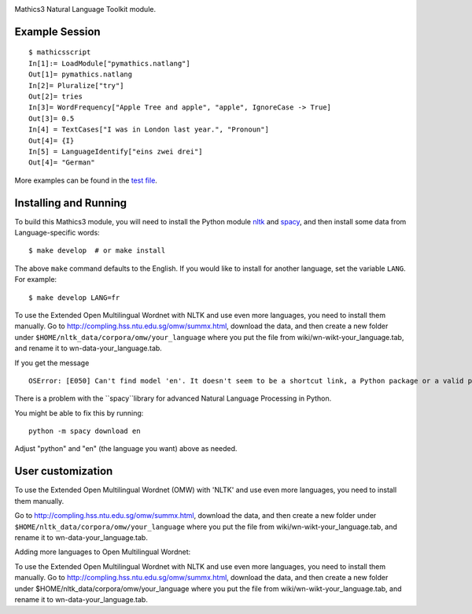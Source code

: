 |Pypi Installs| |Latest Version| |Supported Python Versions|

Mathics3 Natural Language Toolkit module.


Example Session
---------------

::

   $ mathicsscript
   In[1]:= LoadModule["pymathics.natlang"]
   Out[1]= pymathics.natlang
   In[2]= Pluralize["try"]
   Out[2]= tries
   In[3]= WordFrequency["Apple Tree and apple", "apple", IgnoreCase -> True]
   Out[3]= 0.5
   In[4] = TextCases["I was in London last year.", "Pronoun"]
   Out[4]= {I}
   In[5] = LanguageIdentify["eins zwei drei"]
   Out[4]= "German"

More examples can be found in the `test file <https://github.com/Mathics3/Mathics3-Module-nltk/blob/master/test/test_nltk.py>`_.

Installing and Running
----------------------

To build this Mathics3 module, you will need to install the Python module `nltk
<https://pypi.org/project/nltk/>`_ and `spacy
<https://pypi.org/project/spacy/>`_, and then install some data from
Language-specific words:

::

   $ make develop  # or make install

The above ``make`` command defaults to the English. If
you would like to install for another language, set the variable
``LANG``. For example:

::

   $ make develop LANG=fr

To use the Extended Open Multilingual Wordnet with NLTK and use even more languages, you need to install them manually. Go to
`<http://compling.hss.ntu.edu.sg/omw/summx.html>`_, download the data,
and then create a new folder under
``$HOME/nltk_data/corpora/omw/your_language`` where you put the file
from wiki/wn-wikt-your_language.tab, and rename it to
wn-data-your_language.tab.

If you get the message

::

   OSError: [E050] Can't find model 'en'. It doesn't seem to be a shortcut link, a Python package or a valid path to a data directory.

There is a problem with the ``spacy``library for advanced Natural Language Processing in Python.

You might be able to fix this by running:

::

   python -m spacy download en

Adjust "python" and "en" (the language you want) above as needed.


User customization
------------------

.. reinstate after this is fixed in the code
.. For nltk, use the environment variable ``NLTK_DATA`` to specify a custom data path (instead of $HOME/.nltk).  For spacy, set 'MATHICS3_SPACY_DATA', a Mathics3-specific variable.

To use the Extended Open Multilingual Wordnet (OMW) with 'NLTK' and use even more languages, you need to install them manually.

Go to http://compling.hss.ntu.edu.sg/omw/summx.html, download the data, and then create a new folder under
``$HOME/nltk_data/corpora/omw/your_language`` where you put the file from
wiki/wn-wikt-your_language.tab, and rename it to
wn-data-your_language.tab.

Adding more languages to Open Multilingual Wordnet:

To use the Extended Open Multilingual Wordnet with NLTK and use even more languages, you need to install them manually. Go to
http://compling.hss.ntu.edu.sg/omw/summx.html, download the data, and then create a new folder under
$HOME/nltk_data/corpora/omw/your_language where you put the file from
wiki/wn-wikt-your_language.tab, and rename it to
wn-data-your_language.tab.



.. |Latest Version| image:: https://badge.fury.io/py/Mathics3-Module-nltk.svg
		 :target: https://badge.fury.io/py/Mathics3-Module-nltk
.. |Pypi Installs| image:: https://pepy.tech/badge/Mathics3-Module-nltk
.. |Supported Python Versions| image:: https://img.shields.io/pypi/pyversions/Mathics3-Module-nltk.svg
.. |Packaging status| image:: https://repology.org/badge/vertical-allrepos/Mathics3-Module-nltk.svg
			    :target: https://repology.org/project/Mathics3-Module-nltk/versions

